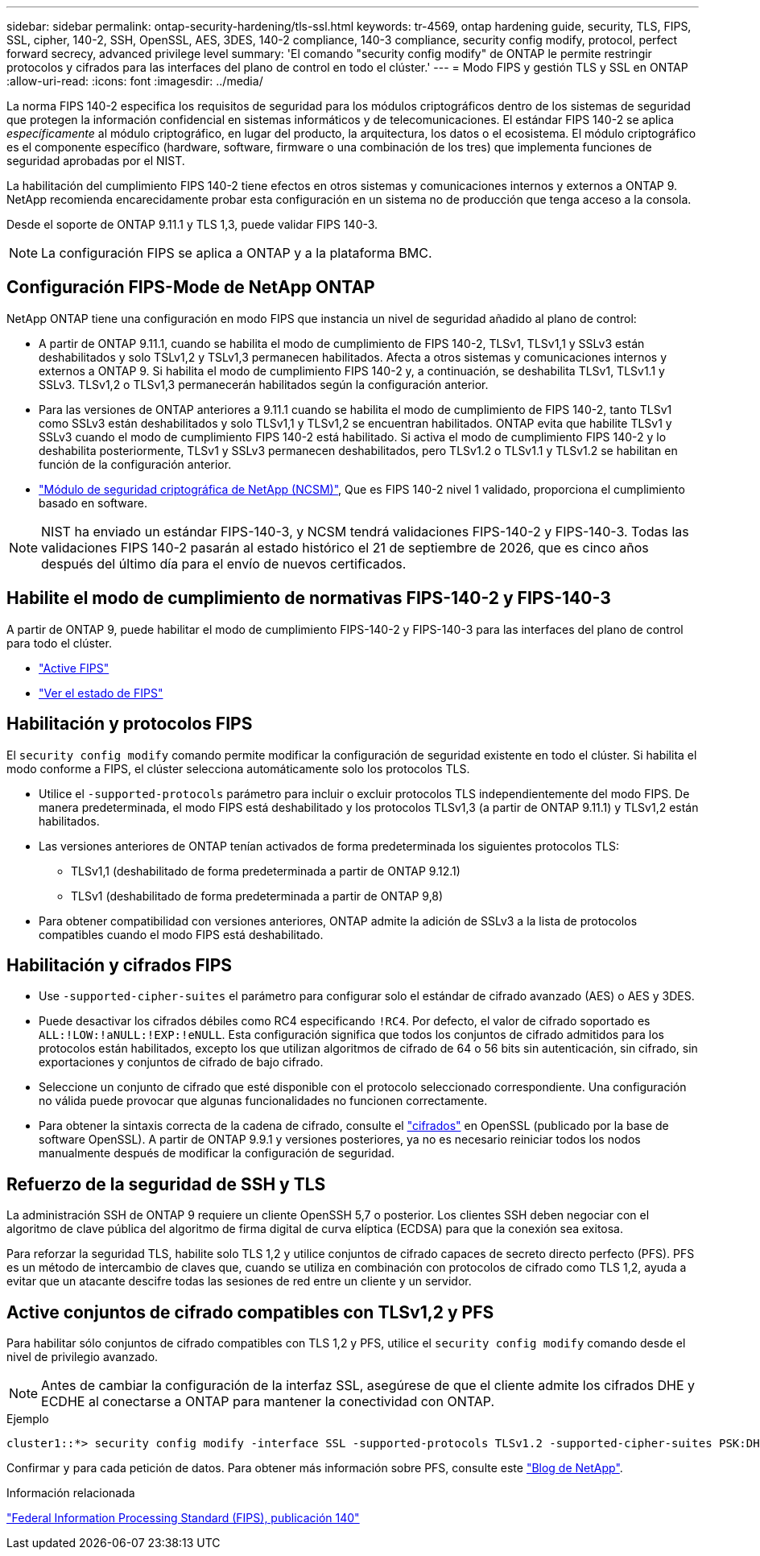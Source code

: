 ---
sidebar: sidebar 
permalink: ontap-security-hardening/tls-ssl.html 
keywords: tr-4569, ontap hardening guide, security, TLS, FIPS, SSL, cipher, 140-2, SSH, OpenSSL, AES, 3DES, 140-2 compliance, 140-3 compliance, security config modify, protocol, perfect forward secrecy, advanced privilege level 
summary: 'El comando "security config modify" de ONTAP le permite restringir protocolos y cifrados para las interfaces del plano de control en todo el clúster.' 
---
= Modo FIPS y gestión TLS y SSL en ONTAP
:allow-uri-read: 
:icons: font
:imagesdir: ../media/


[role="lead"]
La norma FIPS 140-2 especifica los requisitos de seguridad para los módulos criptográficos dentro de los sistemas de seguridad que protegen la información confidencial en sistemas informáticos y de telecomunicaciones. El estándar FIPS 140-2 se aplica _específicamente_ al módulo criptográfico, en lugar del producto, la arquitectura, los datos o el ecosistema. El módulo criptográfico es el componente específico (hardware, software, firmware o una combinación de los tres) que implementa funciones de seguridad aprobadas por el NIST.

La habilitación del cumplimiento FIPS 140-2 tiene efectos en otros sistemas y comunicaciones internos y externos a ONTAP 9. NetApp recomienda encarecidamente probar esta configuración en un sistema no de producción que tenga acceso a la consola.

Desde el soporte de ONTAP 9.11.1 y TLS 1,3, puede validar FIPS 140-3.


NOTE: La configuración FIPS se aplica a ONTAP y a la plataforma BMC.



== Configuración FIPS-Mode de NetApp ONTAP

NetApp ONTAP tiene una configuración en modo FIPS que instancia un nivel de seguridad añadido al plano de control:

* A partir de ONTAP 9.11.1, cuando se habilita el modo de cumplimiento de FIPS 140-2, TLSv1, TLSv1,1 y SSLv3 están deshabilitados y solo TSLv1,2 y TSLv1,3 permanecen habilitados. Afecta a otros sistemas y comunicaciones internos y externos a ONTAP 9. Si habilita el modo de cumplimiento FIPS 140-2 y, a continuación, se deshabilita TLSv1, TLSv1.1 y SSLv3. TLSv1,2 o TLSv1,3 permanecerán habilitados según la configuración anterior.
* Para las versiones de ONTAP anteriores a 9.11.1 cuando se habilita el modo de cumplimiento de FIPS 140-2, tanto TLSv1 como SSLv3 están deshabilitados y solo TLSv1,1 y TLSv1,2 se encuentran habilitados. ONTAP evita que habilite TLSv1 y SSLv3 cuando el modo de cumplimiento FIPS 140-2 está habilitado. Si activa el modo de cumplimiento FIPS 140-2 y lo deshabilita posteriormente, TLSv1 y SSLv3 permanecen deshabilitados, pero TLSv1.2 o TLSv1.1 y TLSv1.2 se habilitan en función de la configuración anterior.
* https://csrc.nist.gov/projects/cryptographic-module-validation-program/certificate/4297["Módulo de seguridad criptográfica de NetApp (NCSM)"^], Que es FIPS 140-2 nivel 1 validado, proporciona el cumplimiento basado en software.



NOTE: NIST ha enviado un estándar FIPS-140-3, y NCSM tendrá validaciones FIPS-140-2 y FIPS-140-3. Todas las validaciones FIPS 140-2 pasarán al estado histórico el 21 de septiembre de 2026, que es cinco años después del último día para el envío de nuevos certificados.



== Habilite el modo de cumplimiento de normativas FIPS-140-2 y FIPS-140-3

A partir de ONTAP 9, puede habilitar el modo de cumplimiento FIPS-140-2 y FIPS-140-3 para las interfaces del plano de control para todo el clúster.

* link:https://docs.netapp.com/us-en/ontap/networking/configure_network_security_using_federal_information_processing_standards_fips.html#enable-fips["Active FIPS"^]
* link:https://docs.netapp.com/us-en/ontap/networking/configure_network_security_using_federal_information_processing_standards_fips.html#view-fips-compliance-status["Ver el estado de FIPS"^]




== Habilitación y protocolos FIPS

El `security config modify` comando permite modificar la configuración de seguridad existente en todo el clúster. Si habilita el modo conforme a FIPS, el clúster selecciona automáticamente solo los protocolos TLS.

* Utilice el `-supported-protocols` parámetro para incluir o excluir protocolos TLS independientemente del modo FIPS. De manera predeterminada, el modo FIPS está deshabilitado y los protocolos TLSv1,3 (a partir de ONTAP 9.11.1) y TLSv1,2 están habilitados.
* Las versiones anteriores de ONTAP tenían activados de forma predeterminada los siguientes protocolos TLS:
+
** TLSv1,1 (deshabilitado de forma predeterminada a partir de ONTAP 9.12.1)
** TLSv1 (deshabilitado de forma predeterminada a partir de ONTAP 9,8)


* Para obtener compatibilidad con versiones anteriores, ONTAP admite la adición de SSLv3 a la lista de protocolos compatibles cuando el modo FIPS está deshabilitado.




== Habilitación y cifrados FIPS

* Use `-supported-cipher-suites` el parámetro para configurar solo el estándar de cifrado avanzado (AES) o AES y 3DES.
* Puede desactivar los cifrados débiles como RC4 especificando `!RC4`. Por defecto, el valor de cifrado soportado es `ALL:!LOW:!aNULL:!EXP:!eNULL`. Esta configuración significa que todos los conjuntos de cifrado admitidos para los protocolos están habilitados, excepto los que utilizan algoritmos de cifrado de 64 o 56 bits sin autenticación, sin cifrado, sin exportaciones y conjuntos de cifrado de bajo cifrado.
* Seleccione un conjunto de cifrado que esté disponible con el protocolo seleccionado correspondiente. Una configuración no válida puede provocar que algunas funcionalidades no funcionen correctamente.
* Para obtener la sintaxis correcta de la cadena de cifrado, consulte el https://www.openssl.org/docs/man1.1.1/man1/ciphers.html["cifrados"^] en OpenSSL (publicado por la base de software OpenSSL). A partir de ONTAP 9.9.1 y versiones posteriores, ya no es necesario reiniciar todos los nodos manualmente después de modificar la configuración de seguridad.




== Refuerzo de la seguridad de SSH y TLS

La administración SSH de ONTAP 9 requiere un cliente OpenSSH 5,7 o posterior. Los clientes SSH deben negociar con el algoritmo de clave pública del algoritmo de firma digital de curva elíptica (ECDSA) para que la conexión sea exitosa.

Para reforzar la seguridad TLS, habilite solo TLS 1,2 y utilice conjuntos de cifrado capaces de secreto directo perfecto (PFS). PFS es un método de intercambio de claves que, cuando se utiliza en combinación con protocolos de cifrado como TLS 1,2, ayuda a evitar que un atacante descifre todas las sesiones de red entre un cliente y un servidor.



== Active conjuntos de cifrado compatibles con TLSv1,2 y PFS

Para habilitar sólo conjuntos de cifrado compatibles con TLS 1,2 y PFS, utilice el `security config modify` comando desde el nivel de privilegio avanzado.


NOTE: Antes de cambiar la configuración de la interfaz SSL, asegúrese de que el cliente admite los cifrados DHE y ECDHE al conectarse a ONTAP para mantener la conectividad con ONTAP.

.Ejemplo
[listing]
----
cluster1::*> security config modify -interface SSL -supported-protocols TLSv1.2 -supported-cipher-suites PSK:DHE:ECDHE:!LOW:!aNULL:!EXP:!eNULL:!3DES:!kDH:!kECDH
----
Confirmar `y` para cada petición de datos. Para obtener más información sobre PFS, consulte este https://blog.netapp.com/protecting-your-data-perfect-forward-secrecy-pfs-with-netapp-ontap/["Blog de NetApp"^].

.Información relacionada
https://www.netapp.com/esg/trust-center/compliance/fips-140/["Federal Information Processing Standard (FIPS), publicación 140"^]
